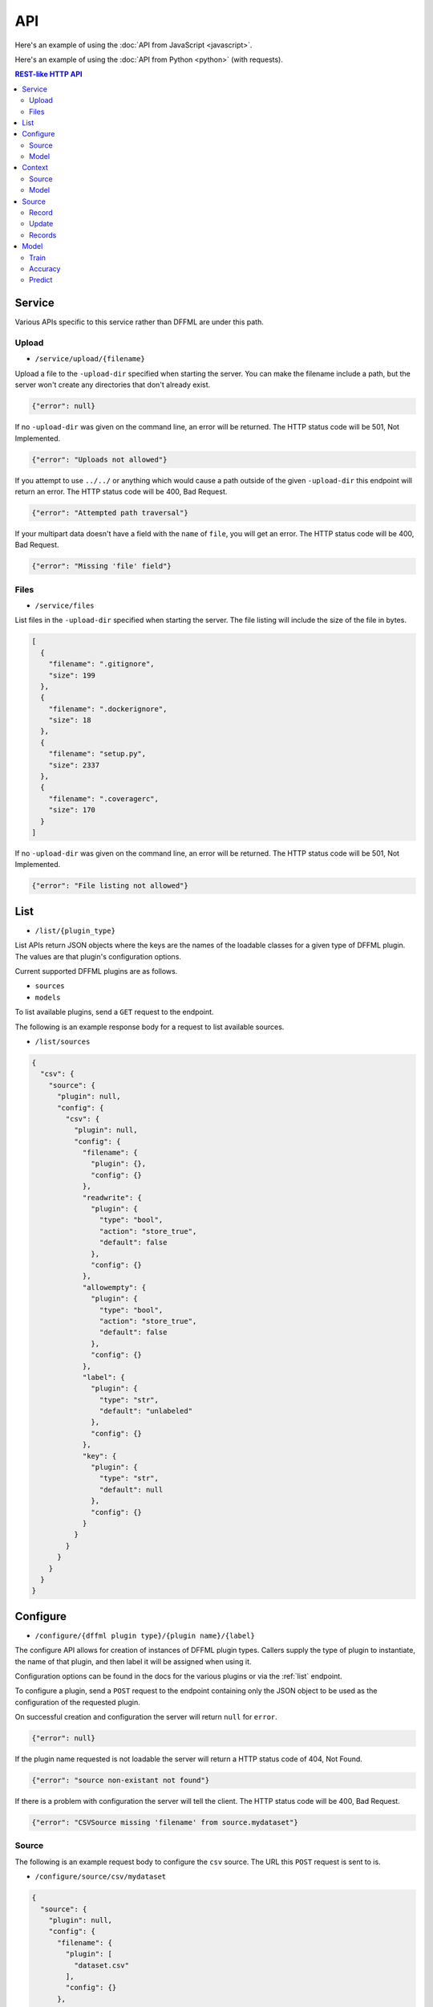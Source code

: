 API
===

Here's an example of using the :doc:`API from JavaScript <javascript>`.

Here's an example of using the :doc:`API from Python <python>` (with requests).

.. contents:: REST-like HTTP API

Service
-------

Various APIs specific to this service rather than DFFML are under this path.

Upload
~~~~~~

- ``/service/upload/{filename}``

Upload a file to the ``-upload-dir`` specified when starting the server. You can
make the filename include a path, but the server won't create any directories
that don't already exist.

.. code-block:: json

    {"error": null}

If no ``-upload-dir`` was given on the command line, an error will be returned.
The HTTP status code will be 501, Not Implemented.

.. code-block:: json

    {"error": "Uploads not allowed"}

If you attempt to use ``../../`` or anything which would cause a path outside of
the given ``-upload-dir`` this endpoint will return an error. The HTTP status
code will be 400, Bad Request.

.. code-block:: json

    {"error": "Attempted path traversal"}

If your multipart data doesn't have a field with the ``name`` of ``file``, you
will get an error. The HTTP status code will be 400, Bad Request.

.. code-block:: json

    {"error": "Missing 'file' field"}

Files
~~~~~

- ``/service/files``

List files in the ``-upload-dir`` specified when starting the server. The file
listing will include the size of the file in bytes.

.. code-block:: json

    [
      {
        "filename": ".gitignore",
        "size": 199
      },
      {
        "filename": ".dockerignore",
        "size": 18
      },
      {
        "filename": "setup.py",
        "size": 2337
      },
      {
        "filename": ".coveragerc",
        "size": 170
      }
    ]

If no ``-upload-dir`` was given on the command line, an error will be returned.
The HTTP status code will be 501, Not Implemented.

.. code-block:: json

    {"error": "File listing not allowed"}

.. _list:

List
----

- ``/list/{plugin_type}``

List APIs return JSON objects where the keys are the names of the loadable
classes for a given type of DFFML plugin. The values are that plugin's
configuration options.

Current supported DFFML plugins are as follows.

- ``sources``
- ``models``

To list available plugins, send a ``GET`` request to the endpoint.

The following is an example response body for a request to list available
sources.

- ``/list/sources``

.. code-block:: json

    {
      "csv": {
        "source": {
          "plugin": null,
          "config": {
            "csv": {
              "plugin": null,
              "config": {
                "filename": {
                  "plugin": {},
                  "config": {}
                },
                "readwrite": {
                  "plugin": {
                    "type": "bool",
                    "action": "store_true",
                    "default": false
                  },
                  "config": {}
                },
                "allowempty": {
                  "plugin": {
                    "type": "bool",
                    "action": "store_true",
                    "default": false
                  },
                  "config": {}
                },
                "label": {
                  "plugin": {
                    "type": "str",
                    "default": "unlabeled"
                  },
                  "config": {}
                },
                "key": {
                  "plugin": {
                    "type": "str",
                    "default": null
                  },
                  "config": {}
                }
              }
            }
          }
        }
      }
    }

.. _configure:

Configure
---------

- ``/configure/{dffml plugin type}/{plugin name}/{label}``

The configure API allows for creation of instances of DFFML plugin types.
Callers supply the type of plugin to instantiate, the name of that plugin, and
then label it will be assigned when using it.

Configuration options can be found in the docs for the various plugins or via
the :ref:`list` endpoint.

To configure a plugin, send a ``POST`` request to the endpoint containing only
the JSON object to be used as the configuration of the requested plugin.

On successful creation and configuration the server will return ``null``
for ``error``.

.. code-block:: json

    {"error": null}

If the plugin name requested is not loadable the server will return a HTTP
status code of 404, Not Found.

.. code-block:: json

    {"error": "source non-existant not found"}

If there is a problem with configuration the server will tell the client. The
HTTP status code will be 400, Bad Request.

.. code-block:: json

    {"error": "CSVSource missing 'filename' from source.mydataset"}

Source
~~~~~~

The following is an example request body to configure the ``csv`` source. The
URL this ``POST`` request is sent to is.

- ``/configure/source/csv/mydataset``

.. code-block:: json

    {
      "source": {
        "plugin": null,
        "config": {
          "filename": {
            "plugin": [
              "dataset.csv"
            ],
            "config": {}
          },
          "readwrite": {
            "plugin": [
              true
            ],
            "config": {}
          }
        }
      }
    }

Model
~~~~~

The following is an example request body to configure a model. The URL this
``POST`` request is sent to is.

- ``/configure/model/fake/mymodel``

.. code-block:: json

  {
    "model": {
      "plugin": null,
      "config": {
        "directory": {
          "plugin": [
            "/home/user/modeldirs/mymodel"
          ],
          "config": {}
        },
        "features": {
          "plugin": [
            {
              "name": "Years",
              "dtype": "int",
              "length": 1
            },
            {
              "name": "Expertise",
              "dtype": "int",
              "length": 1
            },
            {
              "name": "Trust",
              "dtype": "float",
              "length": 1
            }
          ],
          "config": {}
        }
      }
    }
  }

.. _context:

Context
-------

After a plugin has been configured, a context must be created. The context label
will be used in all requests for that plugin type, to reference which context
the respective methods should be called on.

- ``/context/{plugin_type}/{label}/{ctx_label}``

To create a context, send a ``GET`` or ``POST`` request to the endpoint
containing the JSON object to be used as the configuration parameters of the
requested plugin context type.

On successful creation of a context the server will return ``null`` for
``error``.

.. code-block:: json

    {"error": null}

If there is no configured plugin for the given label the server will return a
HTTP status code of 404, Not Found.

.. code-block:: json

    {"error": "mydataset source not found"}

Source
~~~~~~

The following is an example request body to create a source context. The URL
this ``GET`` request is sent to is.

- ``/context/source/mydataset/ctx_mydataset``

Model
~~~~~

The following is an example request body to create a model context. The URL
this ``GET`` request is sent to is.

- ``/context/model/mymodel/ctx_mymodel``

Source
------

- ``/source/{ctx_label}/{source context method}/{...}``

The source endpoint exposes all of the methods you'd find in
:py:class:`dffml.source.BaseSourceContext`. The ctx_label parameter in the URL
is the label of the source context that was configured via the :ref:`configure`
and then the :ref:`context` APIs.

If the ctx_label provided does not exist, for instance the configure and
context APIs were not used prior to calling a source method, the server will
return a 404, Not Found response.

.. code-block:: json

    {"error": "Source not loaded"}

.. _record:

Record
~~~~~~

Access a record by it's unique key. The response will be the JSON representation
of the record. Here's an example response for a ``GET`` request.

- ``/source/{ctx_label}/record/{key}``

.. code-block:: json

    {
      "key": "myrecord",
      "features": {
        "myfeature": "somevalue"
      }
    }

Just as with DFFML, you'll still get a record even if the record doesn't exist
within the source. However, it will only contain the ``key``.

Update
~~~~~~

Update a record by it's unique key. ``POST`` data in the same format received from
record.

- ``/source/{ctx_label}/update/{key}``

.. code-block:: json

    {
      "key": "myrecord",
      "features": {
        "myfeature": "somevalue"
      }
    }

Unless something goes wrong within the source, you'll get a ``null`` error
response.

.. code-block:: json

    {"error": null}

Records
~~~~~~~

Initially, client makes a ``GET`` request to the API with the ``chunk_size`` for
the first iteration. ``chunk_size`` is the number of records to return in one
iteration. The response object will have two properties, ``iterkey`` and
``records``.

``records`` is a key value mapping of record ``key``'s to their JSON serialized
record object.

``iterkey`` will be ``null`` if there are no more records in the source. If
``iterkey`` is not ``null`` then there are more records to iterate over. The API
should be called using the response's ``iterkey`` value until the response
contains an ``iterkey`` value of ``null``.

Sample response where ``chunk_size`` is ``1`` and there are more records to
iterate over. We continue making ``GET`` requests until ``iterkey`` is ``null``.

- ``/source/{ctx_label}/records/{chunk_size}``
- ``/source/{ctx_label}/records/{iterkey}/{chunk_size}``

.. code-block:: json

    {
      "iterkey": "1a164836c6d8a27fdf9cd12688440aaa16a852fd1814b170c924a89fba4e084c8ea7522c34f9f5a539803d6237238e90",
      "records": {
        "myrecord": {
          "key": "myrecord",
          "features": {
            "myfeature": "somevalue"
          }
        }
      }
    }

Sample response where the end of iteration has been reached.

.. code-block:: json

    {
      "iterkey": null,
      "records": {
        "anotherrecord": {
          "key": "anotherrecord",
          "features": {
            "myfeature": "othervalue"
          }
        }
      }
    }

Model
------

- ``/model/{ctx_label}/{model context method}/{...}``

The model endpoint exposes all of the methods you'd find in
:py:class:`dffml.model.ModelContext`. The ctx_label parameter in the URL
is the label of the model context that was configured via the :ref:`configure`
and then the :ref:`context` APIs.

If the ctx_label provided does not exist, for instance the configure and
context APIs were not used prior to calling a model method, the server will
return a 404, Not Found response.

.. code-block:: json

    {"error": "Model not loaded"}

.. _train:

Train
~~~~~

Send a ``POST`` request with the JSON body being a list of source context labels
to use as training data.

- ``/model/{ctx_label}/train``

.. code-block:: json

    [
      "my_training_dataset"
    ]

Unless something goes wrong within the model, you'll get a ``null`` error
response.

.. code-block:: json

    {"error": null}

Accuracy
~~~~~~~~

Send a ``POST`` request with the JSON body being a list of source context labels
to use as test data.

- ``/model/{ctx_label}/accuracy``

.. code-block:: json

    [
      "my_test_dataset"
    ]

The response will be a JSON object containing the ``accuracy`` as a float value.

.. code-block:: json

    {"accuracy": 0.42}

Unless something goes wrong within the model, you'll get a ``null`` error
response.

.. code-block:: json

    {"error": null}

Predict
~~~~~~~

To use a model for prediction, send a ``POST`` request to the following URL with
the body being a JSON object mapping ``key`` of the record to the JSON
representation of :py:class:`dffml.record.Record` as received by the source record
endpoint.

- ``/model/{ctx_label}/predict/0``

.. code-block:: json

    {
      "42": {
        "features": {
          "by_ten": 420
        }
      }
    }

Sample response.

.. code-block:: json

    {
      "iterkey": null,
      "records": {
        "42": {
          "key": "42",
          "features": {
            "by_ten": 420
          },
          "prediction": {
            "confidence": 42,
            "value": 4200
          },
          "last_updated": "2019-10-15T08:19:41Z",
          "extra": {}
        }
      }
    }
